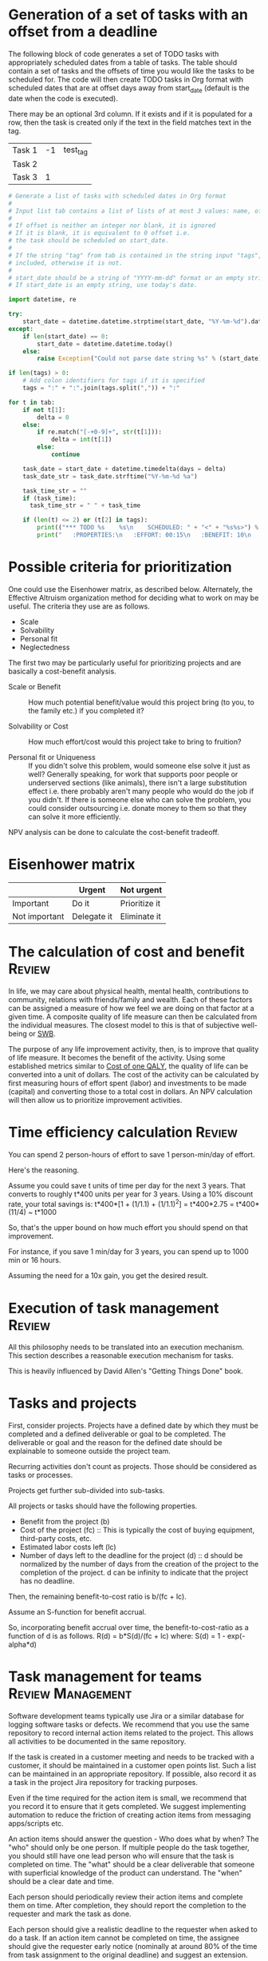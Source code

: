 #+FILE: The principles and practice of task management
#+FILETAGS: :Work:Tasks:
#+STARTUP: overview, hideallblocks

* Generation of a set of tasks with an offset from a deadline

The following block of code generates a set of TODO tasks with
appropriately scheduled dates from a table of tasks. The table should
contain a set of tasks and the offsets of time you would like the
tasks to be scheduled for. The code will then create TODO tasks in Org
format with scheduled dates that are at offset days away from
start_date (default is the date when the code is executed).

There may be an optional 3rd column. If it exists and if it is
populated for a row, then the task is created only if the text in the
field matches text in the tag.

#+NAME: test_table
| Task 1 | -1 | test_tag |
| Task 2 |    |          |
| Task 3 |  1 |          |

#+NAME: generate_tasks_from_offset
#+BEGIN_SRC python :results output raw replace drawer :var tab = test_table start_date = "" task_time="" tags = ""
  # Generate a list of tasks with scheduled dates in Org format
  #
  # Input list tab contains a list of lists of at most 3 values: name, offset and tag
  #
  # If offset is neither an integer nor blank, it is ignored
  # If it is blank, it is equivalent to 0 offset i.e.
  # the task should be scheduled on start_date.
  #
  # If the string "tag" from tab is contained in the string input "tags", then the task is
  # included, otherwise it is not.
  #
  # start_date should be a string of "YYYY-mm-dd" format or an empty string.
  # If start_date is an empty string, use today's date.

  import datetime, re

  try:
      start_date = datetime.datetime.strptime(start_date, "%Y-%m-%d").date()
  except:
      if len(start_date) == 0:
          start_date = datetime.datetime.today()
      else:
          raise Exception("Could not parse date string %s" % (start_date))

  if len(tags) > 0:
      # Add colon identifiers for tags if it is specified
      tags = ":" + ":".join(tags.split(",")) + ":"

  for t in tab:
      if not t[1]:
          delta = 0
      else:
          if re.match("[-+0-9]+", str(t[1])):
              delta = int(t[1])
          else:
              continue

      task_date = start_date + datetime.timedelta(days = delta)
      task_date_str = task_date.strftime("%Y-%m-%d %a")

      task_time_str = ""
      if (task_time):
        task_time_str = " " + task_time

      if (len(t) <= 2) or (t[2] in tags):
          print(("*** TODO %s    %s\n    SCHEDULED: " + "<" + "%s%s>") % (t[0], tags, task_date_str, task_time))
          print("   :PROPERTIES:\n   :EFFORT: 00:15\n   :BENEFIT: 10\n   :RATIO: 0.40\n   :END:\n\n")
#+END_SRC

#+RESULTS: generate_tasks_from_offset


* Possible criteria for prioritization

   One could use the Eisenhower matrix, as described below. Alternately, the
   Effective Altruism organization method for deciding what to work on may be
   useful. The criteria they use are as follows.
   - Scale
   - Solvability
   - Personal fit
   - Neglectedness

   The first two may be particularly useful for prioritizing projects
   and are basically a cost-benefit analysis.

   - Scale or Benefit :: How much potential benefit/value would this
     project bring (to you, to the family etc.) if you completed it?

   - Solvability or Cost :: How much effort/cost would this project
     take to bring to fruition?

   - Personal fit or Uniqueness :: If you didn't solve this problem,
     would someone else solve it just as well? Generally speaking, for
     work that supports poor people or underserved sections (like
     animals), there isn't a large substitution effect i.e. there
     probably aren't many people who would do the job if you
     didn't. If there is someone else who can solve the problem, you
     could consider outsourcing i.e. donate money to them so that they
     can solve it more efficiently.

   NPV analysis can be done to calculate the cost-benefit tradeoff.


* Eisenhower matrix
   :PROPERTIES:
   :CUSTOM_ID: Eisenhower_matrix
   :END:

|---------------+-------------+---------------|
|               | Urgent      | Not urgent    |
|---------------+-------------+---------------|
| Important     | Do it       | Prioritize it |
|---------------+-------------+---------------|
| Not important | Delegate it | Eliminate it  |
|---------------+-------------+---------------|


* The calculation of cost and benefit                                :Review:

In life, we may care about physical health, mental health,
contributions to community, relations with friends/family and
wealth. Each of these factors can be assigned a measure of how we feel
we are doing on that factor at a given time. A composite quality of
life measure can then be calculated from the individual measures. The
closest model to this is that of subjective well-being or [[../well_being/Positive_psychology.org::#SWB][SWB]].

The purpose of any life improvement activity, then, is to improve
that quality of life measure. It becomes the benefit of the
activity. Using some established metrics similar to [[../well_being/Positive_psychology.org::#Cost of one QALY][Cost of one QALY]],
the quality of life can be converted into a unit of
dollars. The cost of the activity can be calculated by first
measuring hours of effort spent (labor) and investments to be made
(capital) and converting those to a total cost in dollars. An NPV
calculation will then allow us to prioritize improvement
activities.


* Time efficiency calculation                                        :Review:

   You can spend 2 person-hours of effort to save 1 person-min/day of
   effort.

   Here's the reasoning.

   Assume you could save t units of time per day for the next 3
   years. That converts to roughly t*400 units per year for 3
   years. Using a 10% discount rate, your total savings is:
   t*400*[1 + (1/1.1) + (1/1.1)^2] = t*400*2.75
                                   = t*400*(11/4)
                                   ~ t*1000

   So, that's the upper bound on how much effort you should spend on that
   improvement.

   For instance, if you save 1 min/day for 3 years, you can spend up to
   1000 min or 16 hours.

   Assuming the need for a 10x gain, you get the desired result.


* Execution of task management                                       :Review:


   All this philosophy needs to be translated into an execution
   mechanism. This section describes a reasonable execution
   mechanism for tasks.

   This is heavily influenced by David Allen's "Getting Things Done"
   book.


* Tasks and projects
:PROPERTIES:
:ID:       a5b61d92-df98-46da-bfb4-cb5b948795be
:END:

First, consider projects. Projects have a defined date by which they
must be completed and a defined deliverable or goal to be
completed. The deliverable or goal and the reason for the defined date
should be explainable to someone outside the project team.

Recurring activities don't count as projects. Those should be
considered as tasks or processes.

Projects get further sub-divided into sub-tasks.

All projects or tasks should have the following properties.
- Benefit from the project (b)
- Cost of the project (fc) :: This is typically the cost of buying
  equipment, third-party costs, etc.
- Estimated labor costs left (lc)
- Number of days left to the deadline for the project (d) :: d should
  be normalized by the number of days from the creation of the project
  to the completion of the project. d can be infinity to indicate that
  the project has no deadline.

Then, the remaining benefit-to-cost ratio is b/(fc + lc).

Assume an S-function for benefit accrual.

So, incorporating benefit accrual over time, the benefit-to-cost-ratio
as a function of d is as follows.
R(d) = b*S(d)/(fc + lc)
where:
S(d) = 1 - exp(-alpha*d)


* Task management for teams                               :Review:Management:

   Software development teams typically use Jira or a similar database
   for logging software tasks or defects. We recommend that you use
   the same repository to record internal action items related to the
   project. This allows all activities to be documented in the same
   repository.

   If the task is created in a customer meeting and needs to be
   tracked with a customer, it should be maintained in a customer open
   points list. Such a list can be maintained in an appropriate
   repository. If possible, also record it as a task in the project
   Jira repository for tracking purposes.

   Even if the time required for the action item is small, we
   recommend that you record it to ensure that it gets completed. We
   suggest implementing automation to reduce the friction of creating
   action items from messaging apps/scripts etc.

   An action items should answer the question - Who does what by when?
   The "who" should only be one person. If multiple
   people do the task together, you should still have one lead person who
   will ensure that the task is completed on time. The "what" should be a clear
   deliverable that someone with superficial knowledge of the product can
   understand. The "when" should be a clear date and time.

   Each person should periodically review their action items and
   complete them on time. After completion, they should report the
   completion to the requester and mark the task as done.

   Each person should give a realistic deadline to the requester when
   asked to do a task. If an action item cannot be completed on time,
   the assignee should give the requester early notice (nominally at
   around 80% of the time from task assignment to the original
   deadline) and suggest an extension.

   Please be professional and try to complete action items as much as
   possible on time. At most, you should only need one deadline
   extension.
